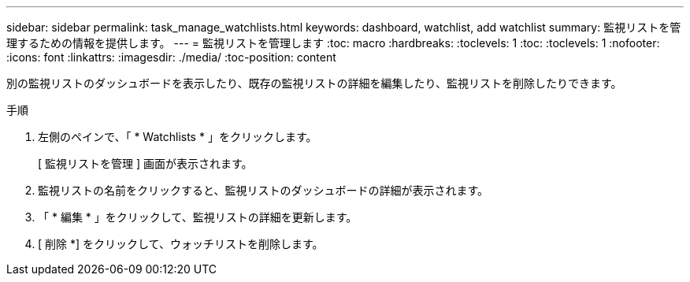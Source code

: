---
sidebar: sidebar 
permalink: task_manage_watchlists.html 
keywords: dashboard, watchlist, add watchlist 
summary: 監視リストを管理するための情報を提供します。 
---
= 監視リストを管理します
:toc: macro
:hardbreaks:
:toclevels: 1
:toc: 
:toclevels: 1
:nofooter: 
:icons: font
:linkattrs: 
:imagesdir: ./media/
:toc-position: content


[role="lead"]
別の監視リストのダッシュボードを表示したり、既存の監視リストの詳細を編集したり、監視リストを削除したりできます。

.手順
. 左側のペインで、「 * Watchlists * 」をクリックします。
+
[ 監視リストを管理 ] 画面が表示されます。

. 監視リストの名前をクリックすると、監視リストのダッシュボードの詳細が表示されます。
. 「 * 編集 * 」をクリックして、監視リストの詳細を更新します。
. [ 削除 *] をクリックして、ウォッチリストを削除します。

